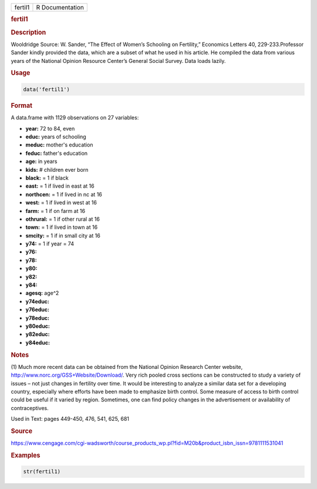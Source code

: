 .. container::

   ======= ===============
   fertil1 R Documentation
   ======= ===============

   .. rubric:: fertil1
      :name: fertil1

   .. rubric:: Description
      :name: description

   Wooldridge Source: W. Sander, “The Effect of Women’s Schooling on
   Fertility,” Economics Letters 40, 229-233.Professor Sander kindly
   provided the data, which are a subset of what he used in his article.
   He compiled the data from various years of the National Opinion
   Resource Center’s General Social Survey. Data loads lazily.

   .. rubric:: Usage
      :name: usage

   .. code:: R

      data('fertil1')

   .. rubric:: Format
      :name: format

   A data.frame with 1129 observations on 27 variables:

   -  **year:** 72 to 84, even

   -  **educ:** years of schooling

   -  **meduc:** mother's education

   -  **feduc:** father's education

   -  **age:** in years

   -  **kids:** # children ever born

   -  **black:** = 1 if black

   -  **east:** = 1 if lived in east at 16

   -  **northcen:** = 1 if lived in nc at 16

   -  **west:** = 1 if lived in west at 16

   -  **farm:** = 1 if on farm at 16

   -  **othrural:** = 1 if other rural at 16

   -  **town:** = 1 if lived in town at 16

   -  **smcity:** = 1 if in small city at 16

   -  **y74:** = 1 if year = 74

   -  **y76:**

   -  **y78:**

   -  **y80:**

   -  **y82:**

   -  **y84:**

   -  **agesq:** age^2

   -  **y74educ:**

   -  **y76educ:**

   -  **y78educ:**

   -  **y80educ:**

   -  **y82educ:**

   -  **y84educ:**

   .. rubric:: Notes
      :name: notes

   (1) Much more recent data can be obtained from the National Opinion
   Research Center website, http://www.norc.org/GSS+Website/Download/.
   Very rich pooled cross sections can be constructed to study a variety
   of issues – not just changes in fertility over time. It would be
   interesting to analyze a similar data set for a developing country,
   especially where efforts have been made to emphasize birth control.
   Some measure of access to birth control could be useful if it varied
   by region. Sometimes, one can find policy changes in the
   advertisement or availability of contraceptives.

   Used in Text: pages 449-450, 476, 541, 625, 681

   .. rubric:: Source
      :name: source

   https://www.cengage.com/cgi-wadsworth/course_products_wp.pl?fid=M20b&product_isbn_issn=9781111531041

   .. rubric:: Examples
      :name: examples

   .. code:: R

       str(fertil1)
